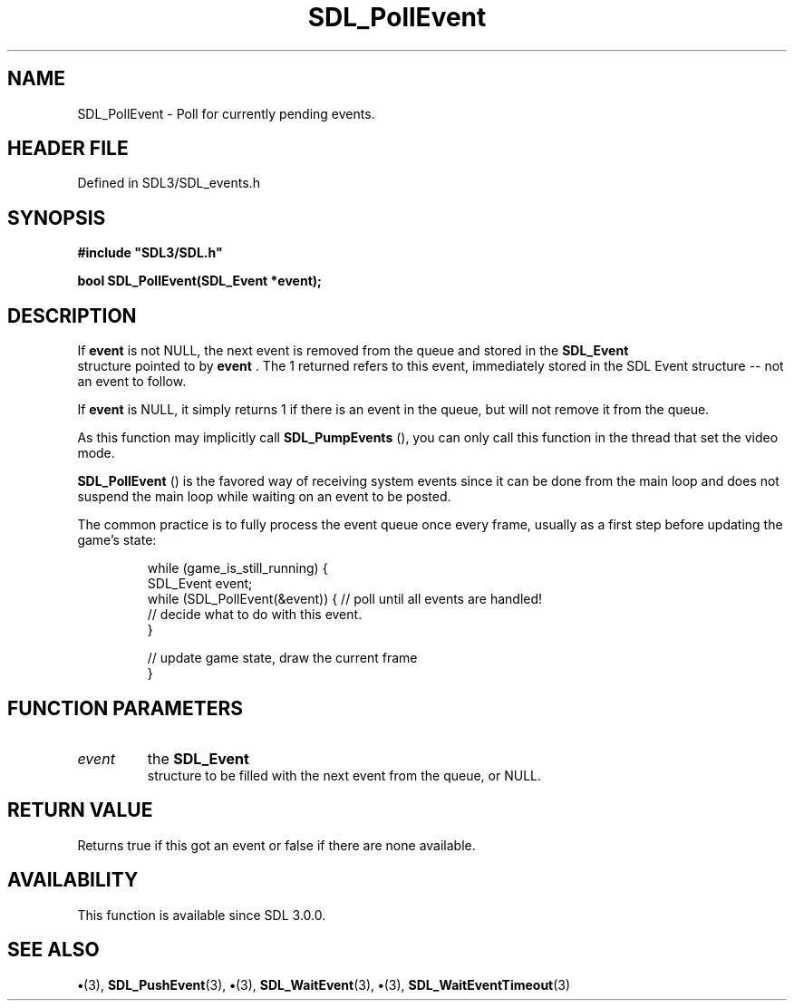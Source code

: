 .\" This manpage content is licensed under Creative Commons
.\"  Attribution 4.0 International (CC BY 4.0)
.\"   https://creativecommons.org/licenses/by/4.0/
.\" This manpage was generated from SDL's wiki page for SDL_PollEvent:
.\"   https://wiki.libsdl.org/SDL_PollEvent
.\" Generated with SDL/build-scripts/wikiheaders.pl
.\"  revision SDL-preview-3.1.3
.\" Please report issues in this manpage's content at:
.\"   https://github.com/libsdl-org/sdlwiki/issues/new
.\" Please report issues in the generation of this manpage from the wiki at:
.\"   https://github.com/libsdl-org/SDL/issues/new?title=Misgenerated%20manpage%20for%20SDL_PollEvent
.\" SDL can be found at https://libsdl.org/
.de URL
\$2 \(laURL: \$1 \(ra\$3
..
.if \n[.g] .mso www.tmac
.TH SDL_PollEvent 3 "SDL 3.1.3" "Simple Directmedia Layer" "SDL3 FUNCTIONS"
.SH NAME
SDL_PollEvent \- Poll for currently pending events\[char46]
.SH HEADER FILE
Defined in SDL3/SDL_events\[char46]h

.SH SYNOPSIS
.nf
.B #include \(dqSDL3/SDL.h\(dq
.PP
.BI "bool SDL_PollEvent(SDL_Event *event);
.fi
.SH DESCRIPTION
If
.BR event
is not NULL, the next event is removed from the queue and stored
in the 
.BR SDL_Event
 structure pointed to by
.BR event
\[char46] The 1
returned refers to this event, immediately stored in the SDL Event
structure -- not an event to follow\[char46]

If
.BR event
is NULL, it simply returns 1 if there is an event in the queue,
but will not remove it from the queue\[char46]

As this function may implicitly call 
.BR SDL_PumpEvents
(),
you can only call this function in the thread that set the video mode\[char46]


.BR SDL_PollEvent
() is the favored way of receiving system
events since it can be done from the main loop and does not suspend the
main loop while waiting on an event to be posted\[char46]

The common practice is to fully process the event queue once every frame,
usually as a first step before updating the game's state:

.IP
.EX
while (game_is_still_running) {
    SDL_Event event;
    while (SDL_PollEvent(&event)) {  // poll until all events are handled!
        // decide what to do with this event.
    }

    // update game state, draw the current frame
}
.EE
.PP

.SH FUNCTION PARAMETERS
.TP
.I event
the 
.BR SDL_Event
 structure to be filled with the next event from the queue, or NULL\[char46]
.SH RETURN VALUE
Returns true if this got an event or false if there are none
available\[char46]

.SH AVAILABILITY
This function is available since SDL 3\[char46]0\[char46]0\[char46]

.SH SEE ALSO
.BR \(bu (3),
.BR SDL_PushEvent (3),
.BR \(bu (3),
.BR SDL_WaitEvent (3),
.BR \(bu (3),
.BR SDL_WaitEventTimeout (3)
